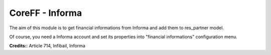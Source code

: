 CoreFF - Informa
===================

The aim of this module is to get financial informations
from Informa and add them to res_partner model.

Of course, you need a Informa account and set its properties
into "financial informations" configuration menu.

**Credits:**: Article 714, Infibail, Informa
